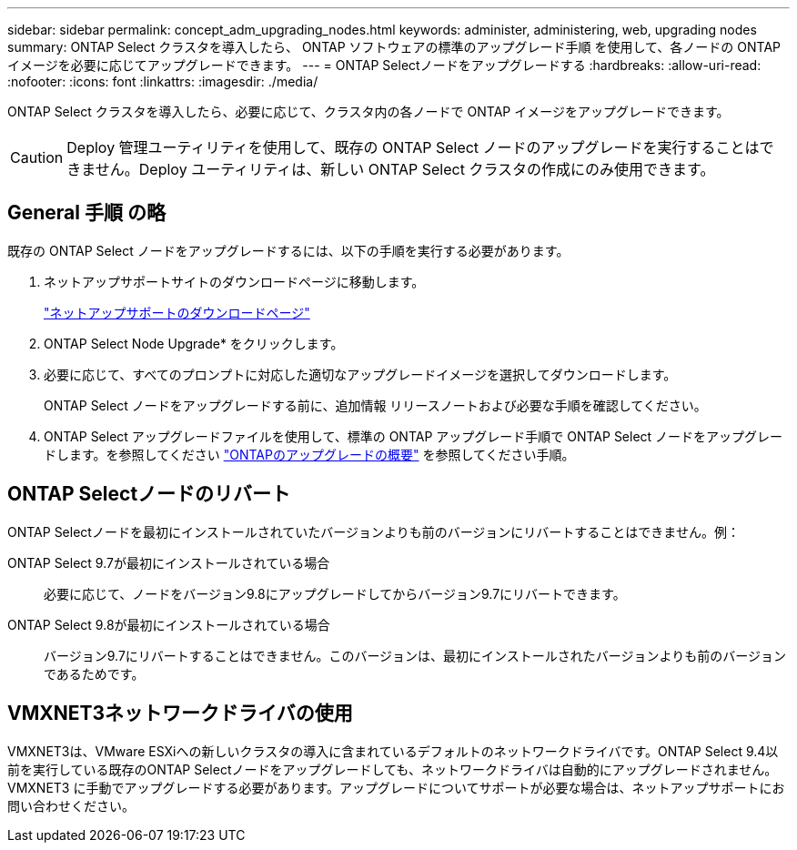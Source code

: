 ---
sidebar: sidebar 
permalink: concept_adm_upgrading_nodes.html 
keywords: administer, administering, web, upgrading nodes 
summary: ONTAP Select クラスタを導入したら、 ONTAP ソフトウェアの標準のアップグレード手順 を使用して、各ノードの ONTAP イメージを必要に応じてアップグレードできます。 
---
= ONTAP Selectノードをアップグレードする
:hardbreaks:
:allow-uri-read: 
:nofooter: 
:icons: font
:linkattrs: 
:imagesdir: ./media/


[role="lead"]
ONTAP Select クラスタを導入したら、必要に応じて、クラスタ内の各ノードで ONTAP イメージをアップグレードできます。


CAUTION: Deploy 管理ユーティリティを使用して、既存の ONTAP Select ノードのアップグレードを実行することはできません。Deploy ユーティリティは、新しい ONTAP Select クラスタの作成にのみ使用できます。



== General 手順 の略

既存の ONTAP Select ノードをアップグレードするには、以下の手順を実行する必要があります。

. ネットアップサポートサイトのダウンロードページに移動します。
+
https://mysupport.netapp.com/site/downloads["ネットアップサポートのダウンロードページ"^]

. ONTAP Select Node Upgrade* をクリックします。
. 必要に応じて、すべてのプロンプトに対応した適切なアップグレードイメージを選択してダウンロードします。
+
ONTAP Select ノードをアップグレードする前に、追加情報 リリースノートおよび必要な手順を確認してください。

. ONTAP Select アップグレードファイルを使用して、標準の ONTAP アップグレード手順で ONTAP Select ノードをアップグレードします。を参照してください link:https://docs.netapp.com/us-en/ontap/upgrade/index.html["ONTAPのアップグレードの概要"^] を参照してください手順。




== ONTAP Selectノードのリバート

ONTAP Selectノードを最初にインストールされていたバージョンよりも前のバージョンにリバートすることはできません。例：

ONTAP Select 9.7が最初にインストールされている場合:: 必要に応じて、ノードをバージョン9.8にアップグレードしてからバージョン9.7にリバートできます。
ONTAP Select 9.8が最初にインストールされている場合:: バージョン9.7にリバートすることはできません。このバージョンは、最初にインストールされたバージョンよりも前のバージョンであるためです。




== VMXNET3ネットワークドライバの使用

VMXNET3は、VMware ESXiへの新しいクラスタの導入に含まれているデフォルトのネットワークドライバです。ONTAP Select 9.4以前を実行している既存のONTAP Selectノードをアップグレードしても、ネットワークドライバは自動的にアップグレードされません。VMXNET3 に手動でアップグレードする必要があります。アップグレードについてサポートが必要な場合は、ネットアップサポートにお問い合わせください。
